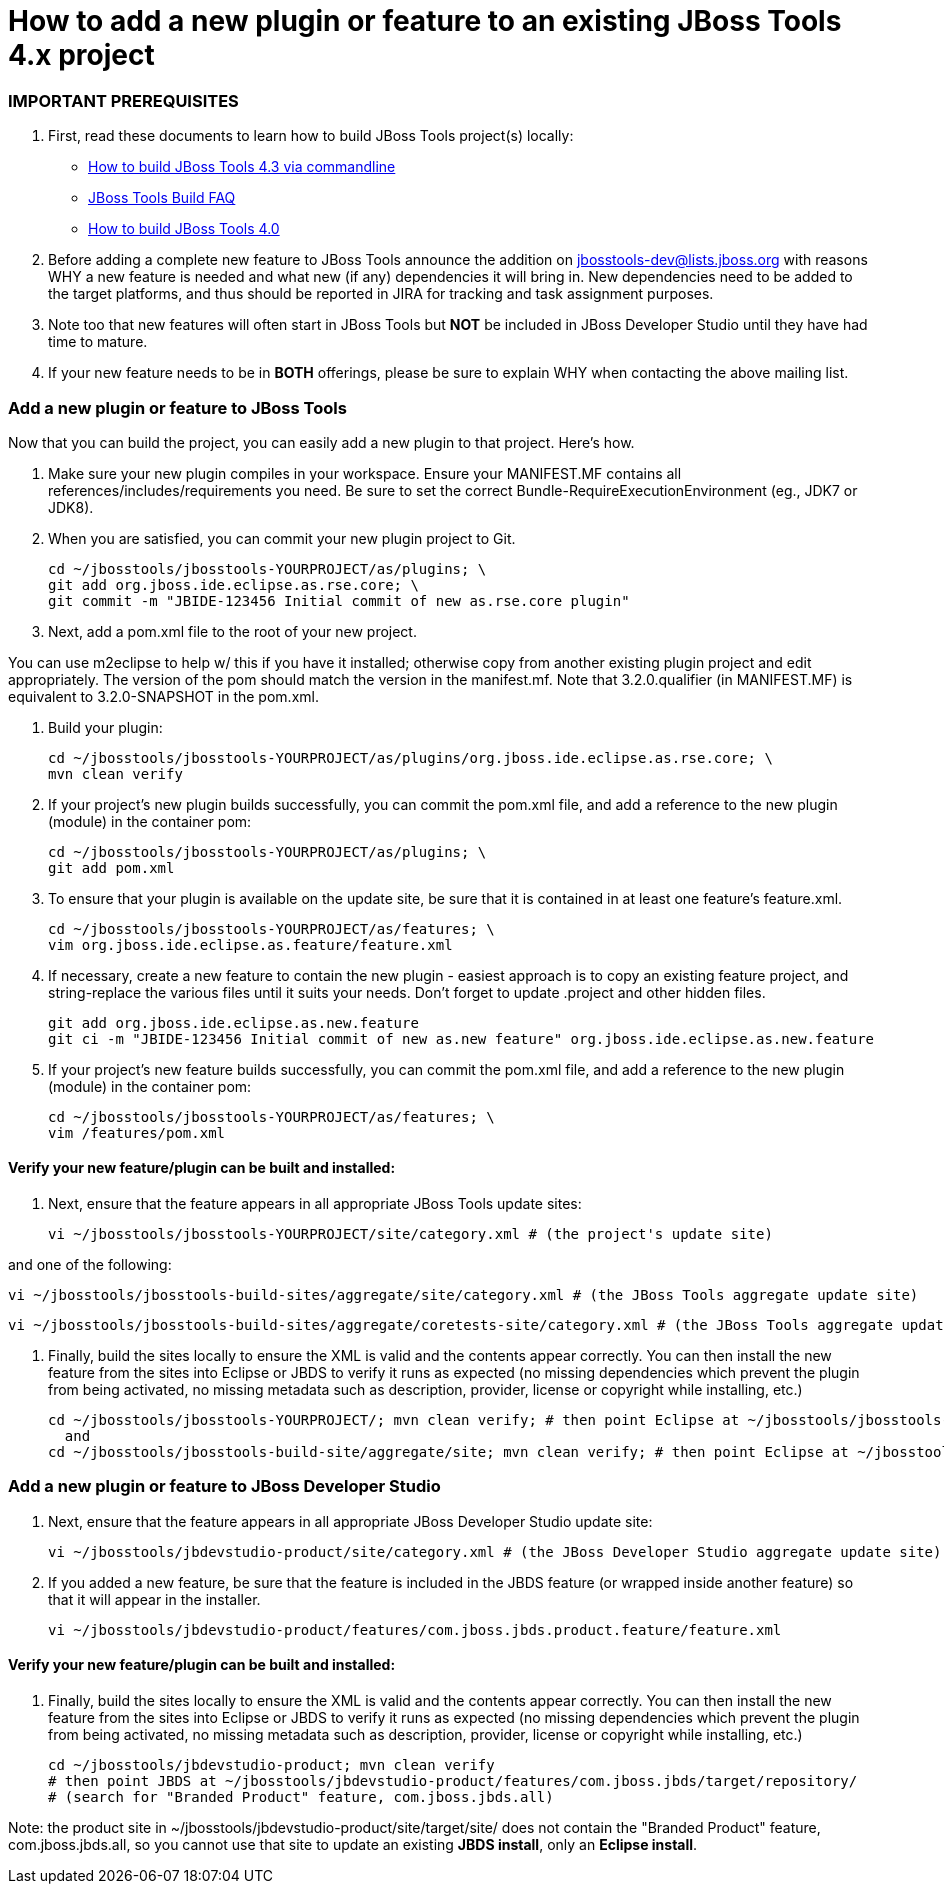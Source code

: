 # How to add a new plugin or feature to an existing JBoss Tools 4.x project

### IMPORTANT PREREQUISITES

1. First, read these documents to learn how to build JBoss Tools project(s) locally:
* link:build_from_commandline.adoc[How to build JBoss Tools 4.3 via commandline]
* link:how_to_build_jbosstools_faq.adoc[JBoss Tools Build FAQ]
* link:how_to_build_jbosstools_4.adoc[How to build JBoss Tools 4.0]

2. Before adding a complete new feature to JBoss Tools announce the addition on mailto:jbosstools-dev@lists.jboss.org[jbosstools-dev@lists.jboss.org] with reasons WHY a new feature is needed and what new (if any) dependencies it will bring in. New dependencies need to be added to the target platforms, and thus should be reported in JIRA for tracking and task assignment purposes.

3. Note too that new features will often start in JBoss Tools but *NOT* be included in JBoss Developer Studio until they have had time to mature.

4. If your new feature needs to be in *BOTH* offerings, please be sure to explain WHY when contacting the above mailing list.


### Add a new plugin or feature to JBoss Tools

Now that you can build the project, you can easily add a new plugin to that project. Here's how.

0. Make sure your new plugin compiles in your workspace. Ensure your MANIFEST.MF contains all references/includes/requirements you need. Be sure to set the correct Bundle-RequireExecutionEnvironment (eg., JDK7 or JDK8).

1. When you are satisfied, you can commit your new plugin project to Git.

	    cd ~/jbosstools/jbosstools-YOURPROJECT/as/plugins; \
	    git add org.jboss.ide.eclipse.as.rse.core; \
	    git commit -m "JBIDE-123456 Initial commit of new as.rse.core plugin"

2. Next, add a pom.xml file to the root of your new project.

You can use m2eclipse to help w/ this if you have it installed; otherwise copy from another existing plugin project and edit appropriately. The version of the pom should match the version in the manifest.mf. Note that 3.2.0.qualifier (in MANIFEST.MF) is equivalent to 3.2.0-SNAPSHOT in the pom.xml.

3. Build your plugin:

	    cd ~/jbosstools/jbosstools-YOURPROJECT/as/plugins/org.jboss.ide.eclipse.as.rse.core; \
	    mvn clean verify

4. If your project's new plugin builds successfully, you can commit the pom.xml file, and add a reference to the new plugin (module) in the container pom:

	    cd ~/jbosstools/jbosstools-YOURPROJECT/as/plugins; \
	    git add pom.xml

5. To ensure that your plugin is available on the update site, be sure that it is contained in at least one feature's feature.xml.

	    cd ~/jbosstools/jbosstools-YOURPROJECT/as/features; \
	    vim org.jboss.ide.eclipse.as.feature/feature.xml

6. If necessary, create a new feature to contain the new plugin - easiest approach is to copy an existing feature project, and string-replace the various files until it suits your needs. Don't forget to update .project and other hidden files.

	    git add org.jboss.ide.eclipse.as.new.feature
	    git ci -m "JBIDE-123456 Initial commit of new as.new feature" org.jboss.ide.eclipse.as.new.feature

7. If your project's new feature builds successfully, you can commit the pom.xml file, and add a reference to the new plugin (module) in the container pom:

	    cd ~/jbosstools/jbosstools-YOURPROJECT/as/features; \
	    vim /features/pom.xml


#### Verify your new feature/plugin can be built and installed:

8. Next, ensure that the feature appears in all appropriate JBoss Tools update sites:

	    vi ~/jbosstools/jbosstools-YOURPROJECT/site/category.xml # (the project's update site)

and one of the following:

	    vi ~/jbosstools/jbosstools-build-sites/aggregate/site/category.xml # (the JBoss Tools aggregate update site)

	    vi ~/jbosstools/jbosstools-build-sites/aggregate/coretests-site/category.xml # (the JBoss Tools aggregate update site for test plugins)

9. Finally, build the sites locally to ensure the XML is valid and the contents appear correctly. You can then install the new feature from the sites into Eclipse or JBDS to verify it runs as expected (no missing dependencies which prevent the plugin from being activated, no missing metadata such as description, provider, license or copyright while installing, etc.)

	    cd ~/jbosstools/jbosstools-YOURPROJECT/; mvn clean verify; # then point Eclipse at ~/jbosstools/jbosstools-YOURPROJECT/site/target/repository/
	      and
	    cd ~/jbosstools/jbosstools-build-site/aggregate/site; mvn clean verify; # then point Eclipse at ~/jbosstools/jbosstools-build-site/aggregate/site/target/site/


### Add a new plugin or feature to JBoss Developer Studio

10. Next, ensure that the feature appears in all appropriate JBoss Developer Studio update site:

	    vi ~/jbosstools/jbdevstudio-product/site/category.xml # (the JBoss Developer Studio aggregate update site)

11. If you added a new feature, be sure that the feature is included in the JBDS feature (or wrapped inside another feature) so that it will appear in the installer.

	    vi ~/jbosstools/jbdevstudio-product/features/com.jboss.jbds.product.feature/feature.xml


#### Verify your new feature/plugin can be built and installed:

12. Finally, build the sites locally to ensure the XML is valid and the contents appear correctly. You can then install the new feature from the sites into Eclipse or JBDS to verify it runs as expected (no missing dependencies which prevent the plugin from being activated, no missing metadata such as description, provider, license or copyright while installing, etc.)

	    cd ~/jbosstools/jbdevstudio-product; mvn clean verify
	    # then point JBDS at ~/jbosstools/jbdevstudio-product/features/com.jboss.jbds/target/repository/
	    # (search for "Branded Product" feature, com.jboss.jbds.all)

Note: the product site in ~/jbosstools/jbdevstudio-product/site/target/site/ does not contain the "Branded Product" feature, com.jboss.jbds.all, so you cannot use that site to update an existing *JBDS install*, only an *Eclipse install*.
